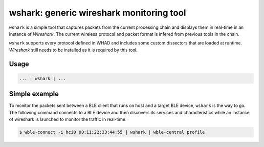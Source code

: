 wshark: generic wireshark monitoring tool
=========================================

``wshark`` is a simple tool that captures packets from the current processing chain
and displays them in real-time in an instance of *Wireshark*. The current wireless
protocol and packet format is infered from previous tools in the chain.

``wshark`` supports every protocol defined in WHAD and includes some custom dissectors
that are loaded at runtime. *Wireshark* still needs to be installed as it is
required by this tool.

Usage
-----

.. code-block:: text

    ... | wshark | ...

Simple example
--------------

To monitor the packets sent between a BLE client that runs on host and a target
BLE device, ``wshark`` is the way to go. The following command connects to a BLE
device and then discovers its services and characteristics while an instance of
wireshark is launched to monitor the traffic in real-time:

.. code-block:: text

    $ wble-connect -i hci0 00:11:22:33:44:55 | wshark | wble-central profile

